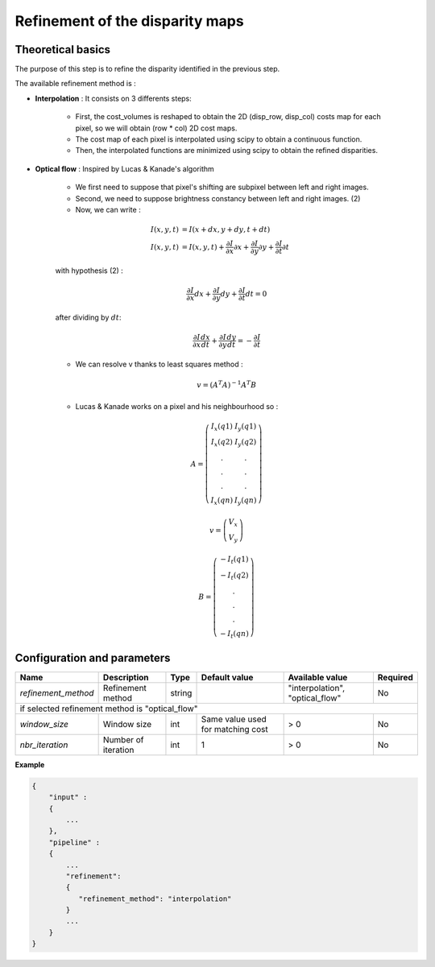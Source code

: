 .. _refinement:

Refinement of the disparity maps
================================

Theoretical basics
------------------
The purpose of this step is to refine the disparity identified in the previous step.

The available refinement method is :

* **Interpolation** : It consists on 3 differents steps:

    * First, the cost_volumes is reshaped to obtain the 2D (disp_row, disp_col) costs map for each pixel, so we will obtain (row * col) 2D cost maps.
    * The cost map of each pixel is interpolated using scipy to obtain a continuous function.
    * Then, the interpolated functions are minimized using scipy to obtain the refined disparities.

* **Optical flow** : Inspired by Lucas & Kanade's algorithm

    * We first need to suppose that pixel's shifting are subpixel between left and right images.
    * Second, we need to suppose brightness constancy between left and right images. (2)
    * Now, we can write :

    .. math::

        I(x, y, t) &= I(x + dx, y + dy, t + dt) \\
        I(x, y, t) &=  I(x, y, t) + \frac{\partial I}{\partial x}\partial x + \frac{\partial I}{\partial y}\partial y +\frac{\partial I}{\partial t}\partial t

    with hypothesis (2) :

    .. math::

         \frac{\partial I}{\partial x} dx + \frac{\partial I}{\partial y} dy + \frac{\partial I}{\partial t}dt = 0

    after dividing by :math:`dt`:

    .. math::

         \frac{\partial I}{\partial x} \frac{dx}{dt} + \frac{\partial I}{\partial y} \frac{dy}{dt} = - \frac{\partial I}{\partial t}

    * We can resolve v thanks to least squares method  :

    .. math::

        v = (A^T A)^{-1}A^T B

    * Lucas & Kanade works on a pixel and his neighbourhood so :

    .. math::

        A =
            \left(\begin{array}{cc}
            I_x(q1) & I_y(q1)\\
            I_x(q2) & I_y(q2) \\
            . & . \\
            . & . \\
            . & . \\
            I_x(qn) & I_y(qn)
            \end{array}\right)

        v =
            \left(\begin{array}{cc}
            V_x\\
            V_y
            \end{array}\right)


        B =
            \left(\begin{array}{cc}
            -I_t(q1) \\
            -I_t(q2)  \\
            .  \\
            .  \\
            .  \\
            -I_t(qn)
            \end{array}\right)



Configuration and parameters
----------------------------
+---------------------+---------------------+--------+-----------------------------------+--------------------------------+----------+
| Name                | Description         | Type   | Default value                     | Available value                | Required |
+=====================+=====================+========+===================================+================================+==========+
| *refinement_method* | Refinement method   | string |                                   |"interpolation", "optical_flow" | No       |
+---------------------+---------------------+--------+-----------------------------------+--------------------------------+----------+
| if selected refinement method is "optical_flow"                                                                                    |
+---------------------+---------------------+--------+-----------------------------------+--------------------------------+----------+
| *window_size*       | Window size         | int    | Same value used for matching cost | > 0                            | No       |
+---------------------+---------------------+--------+-----------------------------------+--------------------------------+----------+
| *nbr_iteration*     | Number of iteration | int    | 1                                 | > 0                            | No       |
+---------------------+---------------------+--------+-----------------------------------+--------------------------------+----------+

**Example**

.. sourcecode:: text

    {
        "input" :
        {
            ...
        },
        "pipeline" :
        {
            ...
            "refinement":
            {
               "refinement_method": "interpolation"
            }
            ...
        }
    }

